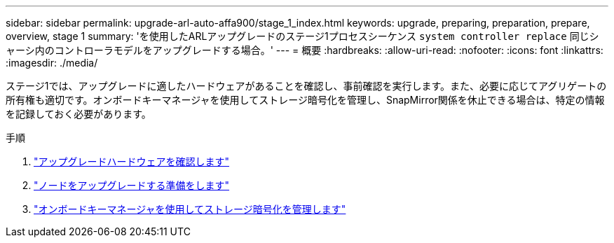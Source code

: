 ---
sidebar: sidebar 
permalink: upgrade-arl-auto-affa900/stage_1_index.html 
keywords: upgrade, preparing, preparation, prepare, overview, stage 1 
summary: 'を使用したARLアップグレードのステージ1プロセスシーケンス `system controller replace` 同じシャーシ内のコントローラモデルをアップグレードする場合。' 
---
= 概要
:hardbreaks:
:allow-uri-read: 
:nofooter: 
:icons: font
:linkattrs: 
:imagesdir: ./media/


[role="lead"]
ステージ1では、アップグレードに適したハードウェアがあることを確認し、事前確認を実行します。また、必要に応じてアグリゲートの所有権も適切です。オンボードキーマネージャを使用してストレージ暗号化を管理し、SnapMirror関係を休止できる場合は、特定の情報を記録しておく必要があります。

.手順
. link:verify_upgrade_hardware.html["アップグレードハードウェアを確認します"]
. link:prepare_nodes_for_upgrade.html["ノードをアップグレードする準備をします"]
. link:manage_storage_encryption_using_okm.html["オンボードキーマネージャを使用してストレージ暗号化を管理します"]

